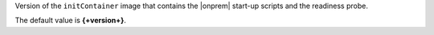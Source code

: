 Version of the ``initContainer`` image that contains the |onprem| 
start-up scripts and the readiness probe.

The default value is **{+version+}**.
